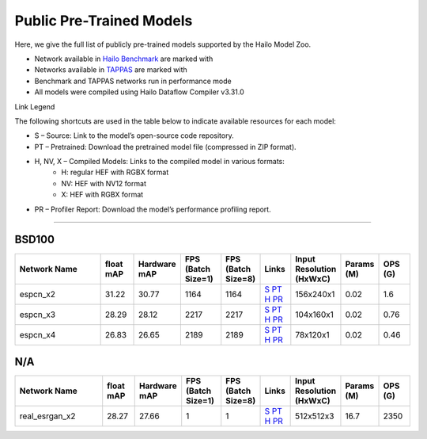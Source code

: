 
Public Pre-Trained Models
=========================

.. |rocket| image:: ../../images/rocket.png
  :width: 18

.. |star| image:: ../../images/star.png
  :width: 18

Here, we give the full list of publicly pre-trained models supported by the Hailo Model Zoo.

* Network available in `Hailo Benchmark <https://hailo.ai/products/ai-accelerators/hailo-8-ai-accelerator/#hailo8-benchmarks/>`_ are marked with |rocket|
* Networks available in `TAPPAS <https://github.com/hailo-ai/tappas>`_ are marked with |star|
* Benchmark and TAPPAS  networks run in performance mode
* All models were compiled using Hailo Dataflow Compiler v3.31.0

Link Legend

The following shortcuts are used in the table below to indicate available resources for each model:

* S – Source: Link to the model’s open-source code repository.
* PT – Pretrained: Download the pretrained model file (compressed in ZIP format).
* H, NV, X – Compiled Models: Links to the compiled model in various formats:
            * H: regular HEF with RGBX format
            * NV: HEF with NV12 format
            * X: HEF with RGBX format

* PR – Profiler Report: Download the model’s performance profiling report.



.. _Super Resolution:

----------------

BSD100
^^^^^^

.. list-table::
   :widths: 31 9 7 11 9 8 8 8 9
   :header-rows: 1

   * - Network Name
     - float mAP
     - Hardware mAP
     - FPS (Batch Size=1)
     - FPS (Batch Size=8)
     - Links
     - Input Resolution (HxWxC)
     - Params (M)
     - OPS (G)
   * - espcn_x2
     - 31.22
     - 30.77
     - 1164
     - 1164
     - `S <https://github.com/Lornatang/ESPCN-PyTorch>`_ `PT <https://hailo-model-zoo.s3.eu-west-2.amazonaws.com/SuperResolution/espcn/espcn_x2/2022-08-02/espcn_x2.zip>`_ `H <https://hailo-model-zoo.s3.eu-west-2.amazonaws.com/ModelZoo/Compiled/v2.15.0/hailo8/espcn_x2.hef>`_ `PR <https://hailo-model-zoo.s3.eu-west-2.amazonaws.com/ModelZoo/Compiled/v2.15.0/hailo8/espcn_x2_profiler_results_compiled.html>`_
     - 156x240x1
     - 0.02
     - 1.6
   * - espcn_x3
     - 28.29
     - 28.12
     - 2217
     - 2217
     - `S <https://github.com/Lornatang/ESPCN-PyTorch>`_ `PT <https://hailo-model-zoo.s3.eu-west-2.amazonaws.com/SuperResolution/espcn/espcn_x3/2022-08-02/espcn_x3.zip>`_ `H <https://hailo-model-zoo.s3.eu-west-2.amazonaws.com/ModelZoo/Compiled/v2.15.0/hailo8/espcn_x3.hef>`_ `PR <https://hailo-model-zoo.s3.eu-west-2.amazonaws.com/ModelZoo/Compiled/v2.15.0/hailo8/espcn_x3_profiler_results_compiled.html>`_
     - 104x160x1
     - 0.02
     - 0.76
   * - espcn_x4
     - 26.83
     - 26.65
     - 2189
     - 2189
     - `S <https://github.com/Lornatang/ESPCN-PyTorch>`_ `PT <https://hailo-model-zoo.s3.eu-west-2.amazonaws.com/SuperResolution/espcn/espcn_x4/2022-08-02/espcn_x4.zip>`_ `H <https://hailo-model-zoo.s3.eu-west-2.amazonaws.com/ModelZoo/Compiled/v2.15.0/hailo8/espcn_x4.hef>`_ `PR <https://hailo-model-zoo.s3.eu-west-2.amazonaws.com/ModelZoo/Compiled/v2.15.0/hailo8/espcn_x4_profiler_results_compiled.html>`_
     - 78x120x1
     - 0.02
     - 0.46

N/A
^^^

.. list-table::
   :widths: 31 9 7 11 9 8 8 8 9
   :header-rows: 1

   * - Network Name
     - float mAP
     - Hardware mAP
     - FPS (Batch Size=1)
     - FPS (Batch Size=8)
     - Links
     - Input Resolution (HxWxC)
     - Params (M)
     - OPS (G)
   * - real_esrgan_x2
     - 28.27
     - 27.66
     - 1
     - 1
     - `S <https://github.com/ai-forever/Real-ESRGAN>`_ `PT <https://hailo-model-zoo.s3.eu-west-2.amazonaws.com/SuperResolution/Real-ESRGAN/Real_ESRGAN_x2/pretrained/2024-10-31/RealESRGAN_x2_sim.zip>`_ `H <https://hailo-model-zoo.s3.eu-west-2.amazonaws.com/ModelZoo/Compiled/v2.15.0/hailo8/real_esrgan_x2.hef>`_ `PR <https://hailo-model-zoo.s3.eu-west-2.amazonaws.com/ModelZoo/Compiled/v2.15.0/hailo8/real_esrgan_x2_profiler_results_compiled.html>`_
     - 512x512x3
     - 16.7
     - 2350
